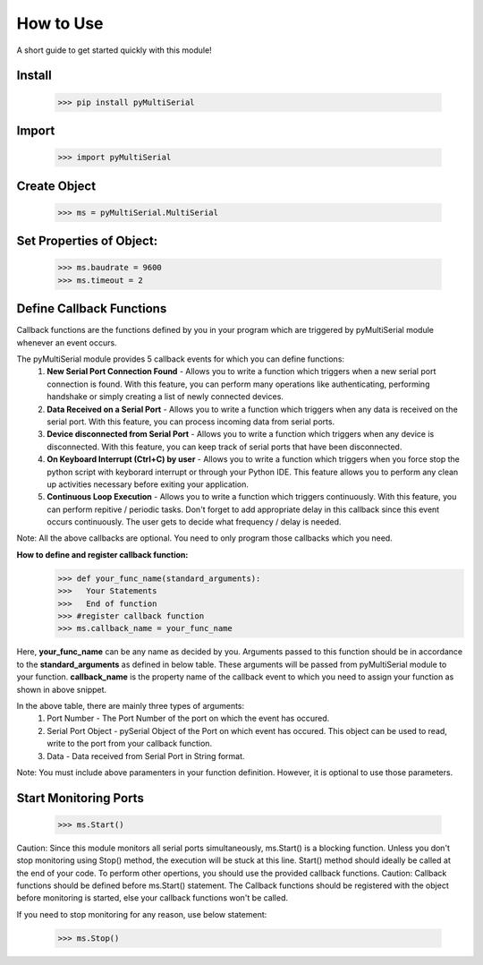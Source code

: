 How to Use
===============
A short guide to get started quickly with this module!

Install 
-------

   >>> pip install pyMultiSerial

Import
-------
   >>> import pyMultiSerial

Create Object
-------------
   >>> ms = pyMultiSerial.MultiSerial
   
Set Properties of Object:
-------------------------
   >>> ms.baudrate = 9600    
   >>> ms.timeout = 2

   
Define Callback Functions
--------------------------
Callback functions are the functions defined by you in your program which are triggered by pyMultiSerial module whenever an event occurs.

The pyMultiSerial module provides 5 callback events for which you can define functions:
  #. **New Serial Port Connection Found** - Allows you to write a function which triggers when a new serial port connection is found. With this feature, you can perform many operations like authenticating, performing handshake or simply creating a list of newly connected devices.
  #. **Data Received on a Serial Port** - Allows you to write a function which triggers when any data is received on the serial port. With this feature, you can process incoming data from serial ports.
  #. **Device disconnected from Serial Port** - Allows you to write a function which triggers when any device is disconnected. With this feature, you can keep track of serial ports that have been disconnected.
  #. **On Keyboard Interrupt (Ctrl+C) by user** - Allows you to write a function which triggers when you force stop the python script with keyborard interrupt or through your Python IDE. This feature allows you to perform any clean up activities necessary before exiting your application.
  #. **Continuous Loop Execution** - Allows you to write a function which triggers continuously. With this feature, you can perform repitive / periodic tasks. Don't forget to add appropriate delay in this callback since this event occurs continuously. The user gets to decide what frequency / delay is needed.

Note: All the above callbacks are optional. You need to only program those callbacks which you need.  

**How to define and register callback function:**
   >>> def your_func_name(standard_arguments):
   >>>   Your Statements
   >>>   End of function
   >>> #register callback function
   >>> ms.callback_name = your_func_name

Here, **your_func_name** can be any name as decided by you. Arguments passed to this function should be in accordance to the **standard_arguments** as defined in below table. These arguments will be passed from pyMultiSerial module to your function. **callback_name** is the property name of the callback event to which you need to assign your function as shown in above snippet.

.. list-table:: Table
   :widths: 45 45 45
   :header-rows: 1
   * - Event
     - callback_name
     - standard_arguments for callback function
   * - New Serial Port Connection Found       
     - port_connection_found_callback 
     - Port Number, Serial Port Object             
   * - Data Received on a Serial Port         
     - port_read_callback             
     - Port Number, Serial Port Object, Data    
   * - Device disconnected from Serial Port   
     - port_disconnection_callback    
     - Port Number                              
   * - On Keyboard Interrupt (Ctrl+C) by user 
     - interrupt_callback             
     - -                                        
   * - Continuous Loop Execution              
     - loop_callback
     - -

In the above table, there are mainly three types of arguments:
  #. Port Number - The Port Number of the port on which the event has occured.
  #. Serial Port Object - pySerial Object of the Port on which event has occured. This object can be used to read, write to the port from your callback function.
  #. Data - Data received from Serial Port in String format.

Note: You must include above paramenters in your function definition. However, it is optional to use those parameters.

Start Monitoring Ports
----------------------
   >>> ms.Start()

Caution: Since this module monitors all serial ports simultaneously, ms.Start() is a blocking function. Unless you don't stop monitoring using Stop() method, the execution will be stuck at this line. Start() method should ideally be called at the end of your code. To perform other opertions, you should use the provided callback functions.
Caution: Callback functions should be defined before ms.Start() statement. The Callback functions should be registered with the object before monitoring is started, else your callback functions won't be called.

If you need to stop monitoring for any reason, use below statement:

   >>> ms.Stop()

